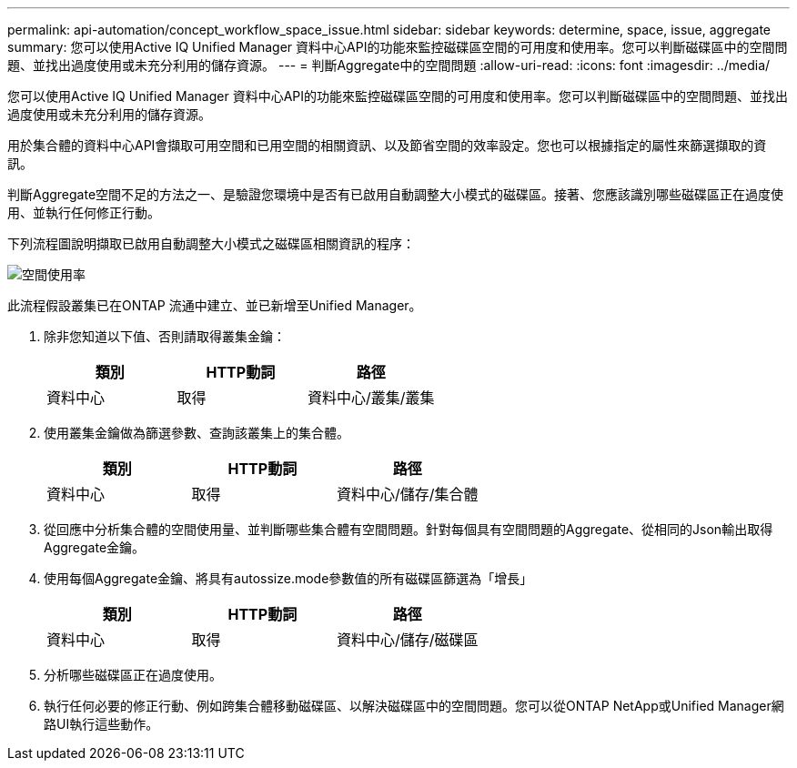 ---
permalink: api-automation/concept_workflow_space_issue.html 
sidebar: sidebar 
keywords: determine, space, issue, aggregate 
summary: 您可以使用Active IQ Unified Manager 資料中心API的功能來監控磁碟區空間的可用度和使用率。您可以判斷磁碟區中的空間問題、並找出過度使用或未充分利用的儲存資源。 
---
= 判斷Aggregate中的空間問題
:allow-uri-read: 
:icons: font
:imagesdir: ../media/


[role="lead"]
您可以使用Active IQ Unified Manager 資料中心API的功能來監控磁碟區空間的可用度和使用率。您可以判斷磁碟區中的空間問題、並找出過度使用或未充分利用的儲存資源。

用於集合體的資料中心API會擷取可用空間和已用空間的相關資訊、以及節省空間的效率設定。您也可以根據指定的屬性來篩選擷取的資訊。

判斷Aggregate空間不足的方法之一、是驗證您環境中是否有已啟用自動調整大小模式的磁碟區。接著、您應該識別哪些磁碟區正在過度使用、並執行任何修正行動。

下列流程圖說明擷取已啟用自動調整大小模式之磁碟區相關資訊的程序：

image::../media/space_utilization.gif[空間使用率]

此流程假設叢集已在ONTAP 流通中建立、並已新增至Unified Manager。

. 除非您知道以下值、否則請取得叢集金鑰：
+
[cols="3*"]
|===
| 類別 | HTTP動詞 | 路徑 


 a| 
資料中心
 a| 
取得
 a| 
資料中心/叢集/叢集

|===
. 使用叢集金鑰做為篩選參數、查詢該叢集上的集合體。
+
[cols="3*"]
|===
| 類別 | HTTP動詞 | 路徑 


 a| 
資料中心
 a| 
取得
 a| 
資料中心/儲存/集合體

|===
. 從回應中分析集合體的空間使用量、並判斷哪些集合體有空間問題。針對每個具有空間問題的Aggregate、從相同的Json輸出取得Aggregate金鑰。
. 使用每個Aggregate金鑰、將具有autossize.mode參數值的所有磁碟區篩選為「增長」
+
[cols="3*"]
|===
| 類別 | HTTP動詞 | 路徑 


 a| 
資料中心
 a| 
取得
 a| 
資料中心/儲存/磁碟區

|===
. 分析哪些磁碟區正在過度使用。
. 執行任何必要的修正行動、例如跨集合體移動磁碟區、以解決磁碟區中的空間問題。您可以從ONTAP NetApp或Unified Manager網路UI執行這些動作。

